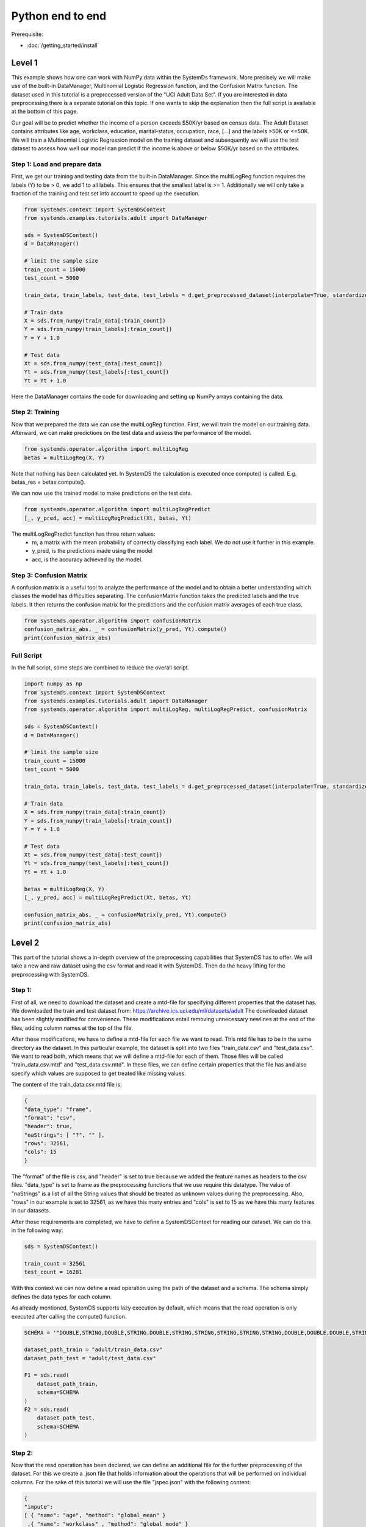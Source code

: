 .. -------------------------------------------------------------
.. 
.. Licensed to the Apache Software Foundation (ASF) under one
.. or more contributor license agreements.  See the NOTICE file
.. distributed with this work for additional information
.. regarding copyright ownership.  The ASF licenses this file
.. to you under the Apache License, Version 2.0 (the
.. "License"); you may not use this file except in compliance
.. with the License.  You may obtain a copy of the License at
.. 
..   http://www.apache.org/licenses/LICENSE-2.0
.. 
.. Unless required by applicable law or agreed to in writing,
.. software distributed under the License is distributed on an
.. "AS IS" BASIS, WITHOUT WARRANTIES OR CONDITIONS OF ANY
.. KIND, either express or implied.  See the License for the
.. specific language governing permissions and limitations
.. under the License.
.. 
.. ------------------------------------------------------------

Python end to end
===================

Prerequisite: 

- :doc:`/getting_started/install`


Level 1
-------------------

This example shows how one can work with NumPy data within the SystemDs framework. More precisely we will make use of the
built-in DataManager, Multinomial Logistic Regression function, and the Confusion Matrix function. The dataset used in this
tutorial is a preprocessed version of the "UCI Adult Data Set". If you are interested in data preprocessing there is a
separate tutorial on this topic. If one wants to skip the explanation then the full script is available at the bottom of this page.

Our goal will be to predict whether the income of a person exceeds $50K/yr based on census data. The Adult Dataset
contains attributes like age, workclass, education, marital-status, occupation, race, [...] and the labels >50K or <=50K.
We will train a Multinomial Logistic Regression model on the training dataset and subsequently we will use the test dataset
to assess how well our model can predict if the income is above or below $50K/yr based on the attributes.


Step 1: Load and prepare data
~~~~~~~~~~

First, we get our training and testing data from the built-in DataManager. Since the multiLogReg function requires the
labels (Y) to be > 0, we add 1 to all labels. This ensures that the smallest label is >= 1. Additionally we will only take
a fraction of the training and test set into account to speed up the execution.

.. code-block:: python

    from systemds.context import SystemDSContext
    from systemds.examples.tutorials.adult import DataManager

    sds = SystemDSContext()
    d = DataManager()

    # limit the sample size
    train_count = 15000
    test_count = 5000

    train_data, train_labels, test_data, test_labels = d.get_preprocessed_dataset(interpolate=True, standardize=True, dimred=0.1)

    # Train data
    X = sds.from_numpy(train_data[:train_count])
    Y = sds.from_numpy(train_labels[:train_count])
    Y = Y + 1.0

    # Test data
    Xt = sds.from_numpy(test_data[:test_count])
    Yt = sds.from_numpy(test_labels[:test_count])
    Yt = Yt + 1.0

Here the DataManager contains the code for downloading and setting up NumPy arrays containing the data.

Step 2: Training
~~~~~~~~~~

Now that we prepared the data we can use the multiLogReg function. First, we will train the model on our
training data. Afterward, we can make predictions on the test data and assess the performance of the model.

.. code-block:: python

    from systemds.operator.algorithm import multiLogReg
    betas = multiLogReg(X, Y)

Note that nothing has been calculated yet. In SystemDS the calculation is executed once compute() is called.
E.g. betas_res = betas.compute().


We can now use the trained model to make predictions on the test data.

.. code-block:: python

    from systemds.operator.algorithm import multiLogRegPredict
    [_, y_pred, acc] = multiLogRegPredict(Xt, betas, Yt)

The multiLogRegPredict function has three return values:
    - m, a matrix with the mean probability of correctly classifying each label. We do not use it further in this example.
    - y_pred, is the predictions made using the model
    - acc, is the accuracy achieved by the model.

Step 3: Confusion Matrix
~~~~~~~~~~

A confusion matrix is a useful tool to analyze the performance of the model and to obtain a better understanding
which classes the model has difficulties separating.
The confusionMatrix function takes the predicted labels and the true labels. It then returns the confusion matrix
for the predictions and the confusion matrix averages of each true class.

.. code-block:: python

    from systemds.operator.algorithm import confusionMatrix
    confusion_matrix_abs, _ = confusionMatrix(y_pred, Yt).compute()
    print(confusion_matrix_abs)



Full Script
~~~~~~~~~~

In the full script, some steps are combined to reduce the overall script.

.. code-block:: python

    import numpy as np
    from systemds.context import SystemDSContext
    from systemds.examples.tutorials.adult import DataManager
    from systemds.operator.algorithm import multiLogReg, multiLogRegPredict, confusionMatrix

    sds = SystemDSContext()
    d = DataManager()

    # limit the sample size
    train_count = 15000
    test_count = 5000

    train_data, train_labels, test_data, test_labels = d.get_preprocessed_dataset(interpolate=True, standardize=True, dimred=0.1)

    # Train data
    X = sds.from_numpy(train_data[:train_count])
    Y = sds.from_numpy(train_labels[:train_count])
    Y = Y + 1.0

    # Test data
    Xt = sds.from_numpy(test_data[:test_count])
    Yt = sds.from_numpy(test_labels[:test_count])
    Yt = Yt + 1.0

    betas = multiLogReg(X, Y)
    [_, y_pred, acc] = multiLogRegPredict(Xt, betas, Yt)

    confusion_matrix_abs, _ = confusionMatrix(y_pred, Yt).compute()
    print(confusion_matrix_abs)

Level 2
-------------------
This part of the tutorial shows a in-depth overview of the preprocessing capabilities that SystemDS has to offer.
We will take a new and raw dataset using the csv format and read it with SystemDS. Then do the heavy lifting for the preprocessing with SystemDS.

Step 1:
~~~~~~~~~~

First of all, we need to download the dataset and create a mtd-file for specifying different properties that the dataset has.
We downloaded the train and test dataset from: https://archive.ics.uci.edu/ml/datasets/adult
The downloaded dataset has been slightly modified for convenience. These modifications entail removing unnecessary newlines at the end of the files,
adding column names at the top of the file.

After these modifications, we have to define a mtd-file for each file we want to read. This mtd file has to be in the same directory as the dataset.
In this particular example, the dataset is split into two files "train_data.csv" and "test_data.csv". We want to read both, which means that we will define a mtd-file for
each of them. Those files will be called "train_data.csv.mtd" and "test_data.csv.mtd".
In these files, we can define certain properties that the file has and also specify which values are supposed to get treated like missing values.

The content of the train_data.csv.mtd file is:

.. code-block:: json

    {
    "data_type": "frame",
    "format": "csv",
    "header": true,
    "naStrings": [ "?", "" ],
    "rows": 32561,
    "cols": 15
    }

The "format" of the file is csv, and "header" is set to true because we added the feature names as headers to the csv files.
"data_type" is set to frame as the preprocessing functions that we use require this datatype.
The value of "naStrings" is a list of all the String values that should be treated as unknown values during the preprocessing.
Also, "rows" in our example is set to 32561, as we have this many entries and "cols" is set to 15 as we have this many features in our datasets.

After these requirements are completed, we have to define a SystemDSContext for reading our dataset. We can do this in the following way:

.. code-block:: python

    sds = SystemDSContext()

    train_count = 32561
    test_count = 16281

With this context we can now define a read operation using the path of the dataset and a schema.
The schema simply defines the data types for each column.

As already mentioned, SystemDS supports lazy execution by default, which means that the read operation is only executed after calling the compute() function.

.. code-block:: python

    SCHEMA = '"DOUBLE,STRING,DOUBLE,STRING,DOUBLE,STRING,STRING,STRING,STRING,STRING,DOUBLE,DOUBLE,DOUBLE,STRING,STRING"'

    dataset_path_train = "adult/train_data.csv"
    dataset_path_test = "adult/test_data.csv"

    F1 = sds.read(
        dataset_path_train,
        schema=SCHEMA
    )
    F2 = sds.read(
        dataset_path_test,
        schema=SCHEMA
    )

Step 2:
~~~~~~~~~~

Now that the read operation has been declared, we can define an additional file for the further preprocessing of the dataset.
For this we create a .json file that holds information about the operations that will be performed on individual columns.
For the sake of this tutorial we will use the file "jspec.json" with the following content:

.. code-block:: json

    {
    "impute":
    [ { "name": "age", "method": "global_mean" }
     ,{ "name": "workclass" , "method": "global_mode" }
     ,{ "name": "fnlwgt", "method": "global_mean" }
     ,{ "name": "education", "method": "global_mode"  }
     ,{ "name": "education-num", "method": "global_mean" }
     ,{ "name": "marital-status"      , "method": "global_mode" }
     ,{ "name": "occupation"        , "method": "global_mode" }
     ,{ "name": "relationship" , "method": "global_mode" }
     ,{ "name": "race"        , "method": "global_mode" }
     ,{ "name": "sex"        , "method": "global_mode" }
     ,{ "name": "capital-gain", "method": "global_mean" }
     ,{ "name": "capital-loss", "method": "global_mean" }
     ,{ "name": "hours-per-week", "method": "global_mean" }
     ,{ "name": "native-country"        , "method": "global_mode" }
    ],
    "bin": [ { "name": "age"  , "method": "equi-width", "numbins": 3 }],
    "dummycode": ["age", "workclass", "education", "marital-status", "occupation", "relationship", "race", "sex", "native-country"],
    "recode": ["income"]
    }

Our dataset has missing values. An easy way to deal with that circumstance is to use the "impute" option that SystemDS supports.
We simply pass a list that holds all the relations between column names and the method of interpolation. A more specific example  is the "education" column.
In the dataset certain entries have missing values for this column. As this is a string feature,
we can simply define the method as "global_mode" and replace every missing value with the global mode inside this column. It is important to note that
we first had to define the values of the missing strings in our selected dataset using the .mtd files (naStrings": [ "?", "" ]).

With the "bin" keyword we can discretize continuous values into a small number of bins. Here the column with age values
is discretized into three age intervals. The only method that is currently supported is equi-width binning.

The column-level data transformation "dummycode" allows us to one-hot-encode a categorical column. We split a column into multiple
columns of zeros and ones, which collectively capture the full information about the categorical variable.
In our example we first bin the "age" column into 3 different bins. This means that we now have one column where one entry can belong to one of 3 age groups. After using
"dummycode", we transform this one column into 3 different columns, one for each bin.

At last we make use of the "recode" transformation for categorical columns, it maps all distinct categories in
the column into consecutive numbers, starting from 1. In our example we recode the "income" column, which
transforms it from "<=$50K" and ">$50K" to "0" and "1" respectively.

After defining the .jspec file we can read it by passing the filepath, data_type and value_type using the following command:

.. code-block:: python

    dataset_jspec = "adult/jspec.json"
    jspec = sds.read(dataset_jspec, data_type="scalar", value_type="string")

Step 3:
~~~~~~~~~~

We now can combine the train and the test dataset by using the rbind() function. This function simply appends the Frame F2 at the end of Frame F1.
This is necessary to ensure that the encoding is identical between training and test dataset.

.. code-block:: python

    X1 = F1.rbind(F2)

In order to use our jspec file we can apply the transform_encode() function. We simply have to pass the read .json file from before.
Another good resource for further ways of processing is: https://apache.github.io/systemds/site/dml-language-reference.html
There we provide different examples for defining jspec's and what functionality is currently supported.
In our particular case we obtain the Matrix X1 and the Frame M1 from the operation. X1 holds all the encoded values and M1 holds a mapping between the encoded values
and all the initial values. Columns that have not been specified in the .json file were not altered.

.. code-block:: python

    X1, M1 = X1.transform_encode(spec=jspec)

First we re-split out data into a training and a test set with the corresponding labels.

.. code-block:: python
    preprocess_src_path = "preprocess.dml"
    PREPROCESS_package = sds.source(preprocess_src_path, "preprocess", print_imported_methods=True)

    X = PREPROCESS_package.get_X(X1, 1, train_count)
    Y = PREPROCESS_package.get_Y(X1, 1, train_count)

    Xt = PREPROCESS_package.get_X(X1, train_count, train_count+test_count)
    Yt = PREPROCESS_package.get_Y(X1, train_count, train_count+test_count)

    Yt = PREPROCESS_package.replace_value(Yt, 3.0, 1.0)
    Yt = PREPROCESS_package.replace_value(Yt, 4.0, 2.0)
Step 4: Training
~~~~~~~~~~

Now that we prepared the data we can use the multiLogReg function. First we will train the model on our
training data. Afterwards we can make predictions on the test data and asses the performance of the model.

.. code-block:: python

    from systemds.operator.algorithm import multiLogReg
    betas = multiLogReg(X, Y)

Note that nothing has been calculated yet. In SystemDS the calculation is executed once .compute() is called.
E.g. betas_res = betas.compute().


We can now use the trained model to make predictions on the test data.

.. code-block:: python

    from systemds.operator.algorithm import multiLogRegPredict
    [_, y_pred, acc] = multiLogRegPredict(Xt, betas, Yt)

The multiLogRegPredict function has three return values:
    - m, a matrix with the mean probability of correctly classifying each label. We not use it further in this example.
    - y_pred, is the predictions made using the model
    - acc, is the accuracy achieved by the model.

Step 5: Confusion Matrix
~~~~~~~~~~

A confusion matrix is a useful tool to analyze the performance of the model and to obtain a better understanding
which classes the model has difficulties to separate.
The confusionMatrix function takes the predicted labels and the true labels. It then returns the confusion matrix
for the predictions and the confusion matrix averages of each true class.

If you followed the tutorial you should be able to verify the results with the provided assertTrue function call.

.. code-block:: python

    from systemds.operator.algorithm import confusionMatrix
    confusion_matrix_abs, _ = confusionMatrix(y_pred, Yt).compute()
    print(confusion_matrix_abs)

Full Script
~~~~~~~~~~

.. code-block:: python

    import numpy as np
    from systemds.context import SystemDSContext
    from systemds.examples.tutorials.adult import DataManager
    from systemds.operator.algorithm import multiLogReg, multiLogRegPredict, confusionMatrix

    train_count = 32561
    test_count = 16281

    dataset_path_train = "adult/train_data.csv"
    dataset_path_test = "adult/test_data.csv"
    dataset_jspec = "adult/jspec.json"
    preprocess_src_path = "preprocess.dml"

    sds = SystemDSContext()

    SCHEMA = '"DOUBLE,STRING,DOUBLE,STRING,DOUBLE,STRING,STRING,STRING,STRING,STRING,DOUBLE,DOUBLE,DOUBLE,STRING,STRING"'

    F1 = sds.read(
        dataset_path_train,
        schema=SCHEMA
    )
    F2 = sds.read(
        dataset_path_test,
        schema=SCHEMA
    )

    jspec = sds.read(dataset_jspec, data_type="scalar", value_type="string")

    X1 = F1.rbind(F2)

    X1, M1 = X1.transform_encode(spec=jspec)

    PREPROCESS_package = sds.source(preprocess_src_path, "preprocess", print_imported_methods=True)

    X = PREPROCESS_package.get_X(X1, 1, train_count)
    Y = PREPROCESS_package.get_Y(X1, 1, train_count)

    Xt = PREPROCESS_package.get_X(X1, train_count, train_count+test_count)
    Yt = PREPROCESS_package.get_Y(X1, train_count, train_count+test_count)

    Yt = PREPROCESS_package.replace_value(Yt, 3.0, 1.0)
    Yt = PREPROCESS_package.replace_value(Yt, 4.0, 2.0)

    betas = multiLogReg(X, Y)

    [_, y_pred, acc] = multiLogRegPredict(Xt, betas, Yt)

    confusion_matrix_abs, _ = confusionMatrix(y_pred, Yt).compute()
    print(confusion_matrix_abs)


Level 3
-------------------

